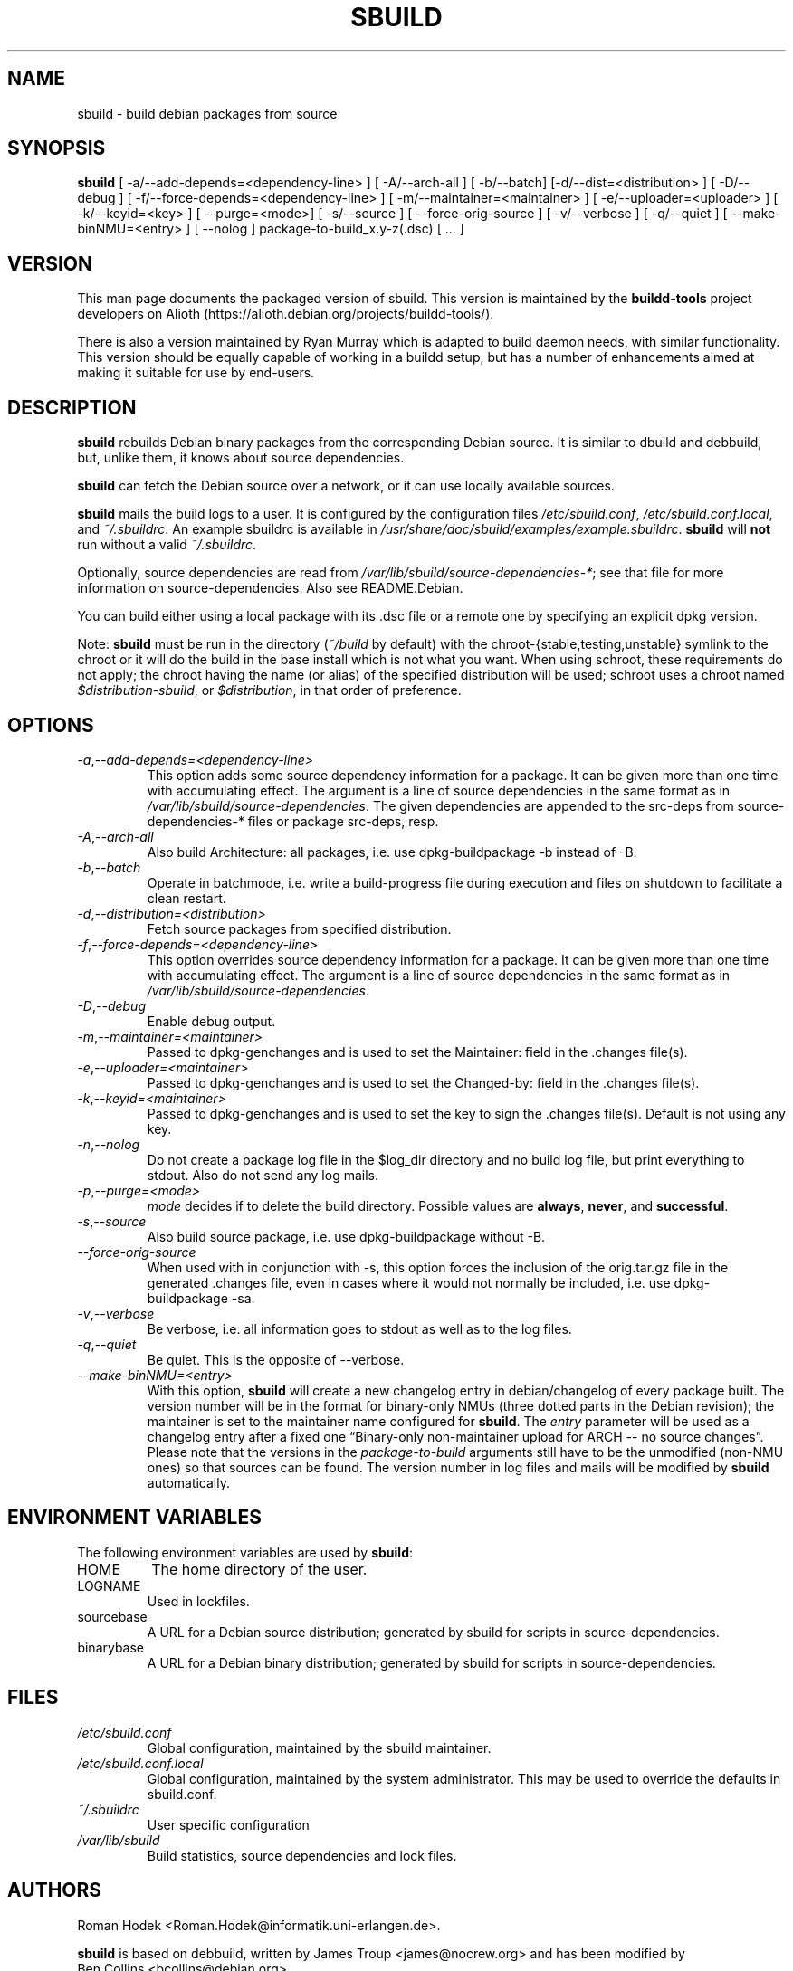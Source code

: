 .\" Copyright © 1998       James Troup <james@nocrew.org>
.\" Copyright © 2005-2006  Roger Leigh <rleigh@debian.org>
.\"
.\" sbuild is free software; you can redistribute it and/or modify it
.\" under the terms of the GNU General Public License as published by
.\" the Free Software Foundation; either version 2 of the License, or
.\" (at your option) any later version.
.\"
.\" sbuild is distributed in the hope that it will be useful, but
.\" WITHOUT ANY WARRANTY; without even the implied warranty of
.\" MERCHANTABILITY or FITNESS FOR A PARTICULAR PURPOSE.  See the GNU
.\" General Public License for more details.
.\"
.\" You should have received a copy of the GNU General Public License
.\" along with this program; if not, write to the Free Software
.\" Foundation, Inc., 59 Temple Place, Suite 330, Boston,
.\" MA  02111-1307  USA
.TH SBUILD 1 "9 Mar 2006" "Version 0.42" "Debian sbuild"
.SH NAME
sbuild \- build debian packages from source
.SH SYNOPSIS
.B sbuild
[ \-a/\-\-add-depends=<dependency-line> ] [ \-A/\-\-arch\-all ]
[ \-b/\-\-batch] [\-d/\-\-dist=<distribution> ] [ \-D/\-\-debug ]
[ \-f/\-\-force-depends=<dependency-line> ]
[ \-m/\-\-maintainer=<maintainer> ]
[ \-e/\-\-uploader=<uploader> ]
[ \-k/\-\-keyid=<key> ]
[ \-\-purge=<mode>] [ \-s/\-\-source ] [ \-\-force\-orig\-source ]
[ \-v/\-\-verbose ] [ \-q/\-\-quiet ]
[ \-\-make\-binNMU=<entry> ]
[ \-\-nolog ]
package-to-build_x.y-z(.dsc) [ ... ]
.SH VERSION
This man page documents the packaged version of sbuild.  This version
is maintained by the \fBbuildd-tools\fP project developers on Alioth
(\f[CR]https://alioth.debian.org/projects/buildd\-tools/\fP).
.PP
There is also a version maintained by Ryan Murray which is adapted to build
daemon needs, with similar functionality.  This version should be equally
capable of working in a buildd setup, but has a number of enhancements aimed at
making it suitable for use by end-users.
.SH DESCRIPTION
\fBsbuild\fR rebuilds Debian binary packages from the corresponding
Debian source.  It is similar to dbuild and debbuild, but, unlike
them, it knows about source dependencies.
.PP
\fBsbuild\fR can fetch the Debian source over a network, or it can use
locally available sources.
.PP
\fBsbuild\fR mails the build logs to a user.  It is configured by the
configuration files \fI/etc/sbuild.conf\fP,
\fI/etc/sbuild.conf.local\fP, and \fI~/.sbuildrc\fP.  An example
sbuildrc is available in
\fI/usr/share/doc/sbuild/examples/example.sbuildrc\fP.  \fBsbuild\fR
will \fBnot\fP run without a valid \fI~/.sbuildrc\fP.
.PP
Optionally, source dependencies are read from
\fI/var/lib/sbuild/source\-dependencies\-*\fP; see that file for more
information on source-dependencies.  Also see README.Debian.
.PP
You can build either using a local package with its .dsc file or a
remote one by specifying an explicit dpkg version.
.PP
Note: \fBsbuild\fR must be run in the directory (\fI~/build\fP by default) with
the chroot\-{stable,testing,unstable} symlink to the chroot or it will do the
build in the base install which is not what you want.  When using schroot,
these requirements do not apply; the chroot having the name (or alias) of the
specified distribution will be used; schroot uses a chroot named
\fI$distribution\-sbuild\fP, or \fI$distribution\fP, in that order of
preference.
.SH OPTIONS
.TP
.IR \-a , "\-\-add\-depends=<dependency-line>"
This option adds some source dependency information for a package. It can be
given more than one time with accumulating effect. The argument is a line of
source dependencies in the same format as in
\fI/var/lib/sbuild/source\-dependencies\fR. The given dependencies are appended
to the src-deps from source\-dependencies\-* files or package src-deps, resp.
.TP
.IR \-A , "\-\-arch\-all"
Also build Architecture: all packages, i.e. use dpkg\-buildpackage \-b
instead of \-B.
.TP
.IR \-b , "\-\-batch"
Operate in batchmode, i.e. write a build-progress file during execution
and files on shutdown to facilitate a clean restart.
.TP
.IR \-d , "\-\-distribution=<distribution>"
Fetch source packages from specified distribution.
.TP
.IR \-f , "\-\-force\-depends=<dependency-line>"
This option overrides source dependency information for a package. It
can be given more than one time with accumulating effect. The argument
is a line of source dependencies in the same format as in
\fI/var/lib/sbuild/source\-dependencies\fR.
.TP
.IR \-D , "\-\-debug"
Enable debug output.
.TP
.IR \-m , "\-\-maintainer=<maintainer>"
Passed to dpkg\-genchanges and is used to set the Maintainer: field in
the .changes file(s).
.TP
.IR \-e , "\-\-uploader=<maintainer>"
Passed to dpkg\-genchanges and is used to set the Changed\-by: field in
the .changes file(s).
.TP
.IR \-k , "\-\-keyid=<maintainer>"
Passed to dpkg\-genchanges and is used to set the key to sign the .changes
file(s).  Default is not using any key.
.TP
.IR \-n , "\-\-nolog"
Do not create a package log file in the $log_dir directory and no
build log file, but print everything to stdout. Also do not send any
log mails.
.TP
.IR \-p , "\-\-purge=<mode>"
\fImode\fR decides if to delete the build directory. Possible values
are \fBalways\fR, \fBnever\fR, and \fBsuccessful\fR.
.TP
.IR \-s , "\-\-source"
Also build source package, i.e. use dpkg\-buildpackage without \-B.
.TP
.IR "\-\-force\-orig\-source"
When used with in conjunction with \-s, this option forces the inclusion of the
orig.tar.gz file in the generated .changes file, even in cases where it would
not normally be included, i.e. use dpkg\-buildpackage \-sa.
.TP
.IR \-v , "\-\-verbose"
Be verbose, i.e. all information goes to stdout as well as to the log files.
.TP
.IR \-q , "\-\-quiet"
Be quiet.  This is the opposite of \-\-verbose.
.TP
.IR "\-\-make\-binNMU=<entry>"
With this option, \fBsbuild\fR will create a new changelog entry in
debian/changelog of every package built. The version number will be in the
format for binary-only NMUs (three dotted parts in the Debian revision); the
maintainer is set to the maintainer name configured for \fBsbuild\fR. The
\fIentry\fR parameter will be used as a changelog entry after a fixed one
\[lq]Binary-only non-maintainer upload for ARCH -- no source
changes\[rq]. Please note that the versions in the \fIpackage-to-build\fR
arguments still have to be the unmodified (non-NMU ones) so that sources can be
found. The version number in log files and mails will be modified by
\fBsbuild\fR automatically.
.SH ENVIRONMENT VARIABLES
The following environment variables are used by \fBsbuild\fR:
.IP "HOME"
The home directory of the user.
.IP "LOGNAME"
Used in lockfiles.
.IP "sourcebase"
A URL for a Debian source distribution; generated by sbuild for scripts in
source-dependencies.
.IP "binarybase"
A URL for a Debian binary distribution; generated by sbuild for scripts in
source-dependencies.
.SH FILES
.TP
.I /etc/sbuild.conf
Global configuration, maintained by the sbuild maintainer.
.TP
.I /etc/sbuild.conf.local
Global configuration, maintained by the system administrator.  This
may be used to override the defaults in sbuild.conf.
.TP
.I ~/.sbuildrc
User specific configuration
.TP
.I /var/lib/sbuild
Build statistics, source dependencies and lock files.
.SH AUTHORS
Roman Hodek <Roman.Hodek@informatik.uni\-erlangen.de>.
.PP
\fBsbuild\fR is based on debbuild, written by James Troup
<james@nocrew.org> and has been modified by
.nf
Ben Collins <bcollins@debian.org>,
Ryan Murray <rmurray@debian.org>,
Francesco Paolo Lovergine <frankie@debian.org>,
Michael Banck <mbanck@debian.org>, and
Roger Leigh <rleigh@debian.org>
.fi
.SH "SEE ALSO"
.BR update\-sourcedeps (1),
.BR avg\-pkg\-build\-time (1),
.BR schroot (1),
.BR sbuild\-setup(7).
.\"#
.\"# The following sets edit modes for GNU EMACS
.\"# Local Variables:
.\"# mode:nroff
.\"# fill-column:79
.\"# End:
